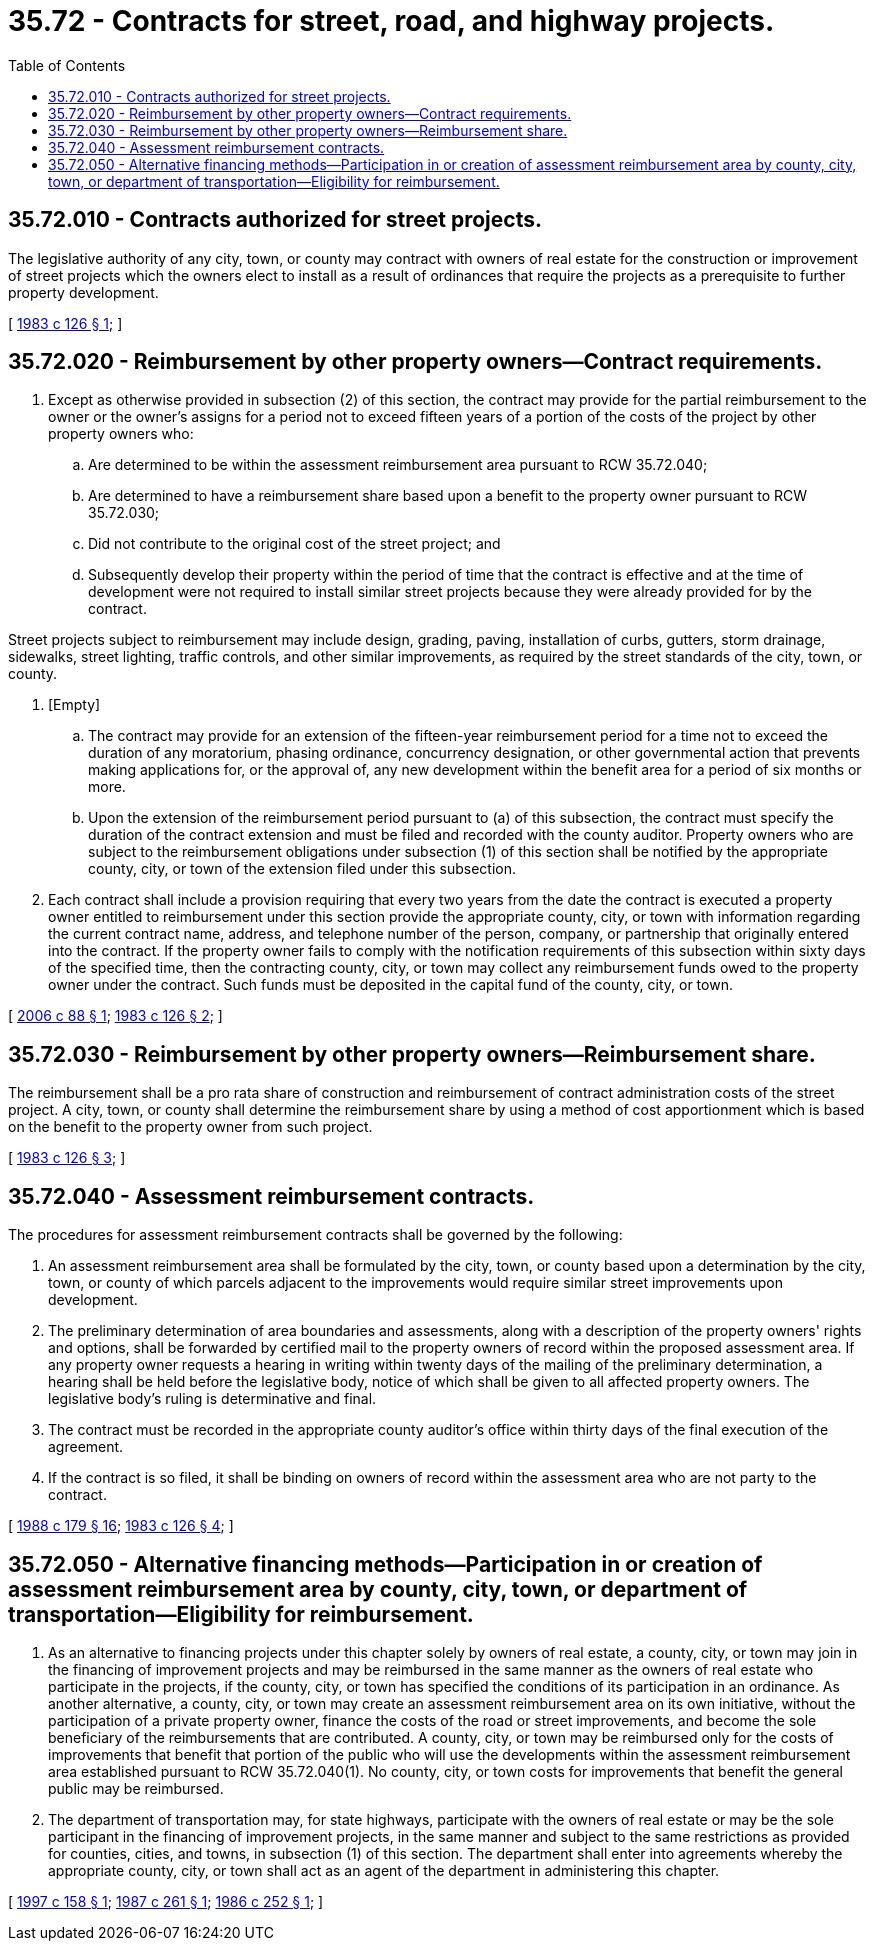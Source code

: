 = 35.72 - Contracts for street, road, and highway projects.
:toc:

== 35.72.010 - Contracts authorized for street projects.
The legislative authority of any city, town, or county may contract with owners of real estate for the construction or improvement of street projects which the owners elect to install as a result of ordinances that require the projects as a prerequisite to further property development.

[ http://leg.wa.gov/CodeReviser/documents/sessionlaw/1983c126.pdf?cite=1983%20c%20126%20§%201[1983 c 126 § 1]; ]

== 35.72.020 - Reimbursement by other property owners—Contract requirements.
. Except as otherwise provided in subsection (2) of this section, the contract may provide for the partial reimbursement to the owner or the owner's assigns for a period not to exceed fifteen years of a portion of the costs of the project by other property owners who:

.. Are determined to be within the assessment reimbursement area pursuant to RCW 35.72.040;

.. Are determined to have a reimbursement share based upon a benefit to the property owner pursuant to RCW 35.72.030;

.. Did not contribute to the original cost of the street project; and

.. Subsequently develop their property within the period of time that the contract is effective and at the time of development were not required to install similar street projects because they were already provided for by the contract.

Street projects subject to reimbursement may include design, grading, paving, installation of curbs, gutters, storm drainage, sidewalks, street lighting, traffic controls, and other similar improvements, as required by the street standards of the city, town, or county.

. [Empty]
.. The contract may provide for an extension of the fifteen-year reimbursement period for a time not to exceed the duration of any moratorium, phasing ordinance, concurrency designation, or other governmental action that prevents making applications for, or the approval of, any new development within the benefit area for a period of six months or more.

.. Upon the extension of the reimbursement period pursuant to (a) of this subsection, the contract must specify the duration of the contract extension and must be filed and recorded with the county auditor. Property owners who are subject to the reimbursement obligations under subsection (1) of this section shall be notified by the appropriate county, city, or town of the extension filed under this subsection.

. Each contract shall include a provision requiring that every two years from the date the contract is executed a property owner entitled to reimbursement under this section provide the appropriate county, city, or town with information regarding the current contract name, address, and telephone number of the person, company, or partnership that originally entered into the contract. If the property owner fails to comply with the notification requirements of this subsection within sixty days of the specified time, then the contracting county, city, or town may collect any reimbursement funds owed to the property owner under the contract. Such funds must be deposited in the capital fund of the county, city, or town.

[ http://lawfilesext.leg.wa.gov/biennium/2005-06/Pdf/Bills/Session%20Laws/House/3192.SL.pdf?cite=2006%20c%2088%20§%201[2006 c 88 § 1]; http://leg.wa.gov/CodeReviser/documents/sessionlaw/1983c126.pdf?cite=1983%20c%20126%20§%202[1983 c 126 § 2]; ]

== 35.72.030 - Reimbursement by other property owners—Reimbursement share.
The reimbursement shall be a pro rata share of construction and reimbursement of contract administration costs of the street project. A city, town, or county shall determine the reimbursement share by using a method of cost apportionment which is based on the benefit to the property owner from such project.

[ http://leg.wa.gov/CodeReviser/documents/sessionlaw/1983c126.pdf?cite=1983%20c%20126%20§%203[1983 c 126 § 3]; ]

== 35.72.040 - Assessment reimbursement contracts.
The procedures for assessment reimbursement contracts shall be governed by the following:

. An assessment reimbursement area shall be formulated by the city, town, or county based upon a determination by the city, town, or county of which parcels adjacent to the improvements would require similar street improvements upon development.

. The preliminary determination of area boundaries and assessments, along with a description of the property owners' rights and options, shall be forwarded by certified mail to the property owners of record within the proposed assessment area. If any property owner requests a hearing in writing within twenty days of the mailing of the preliminary determination, a hearing shall be held before the legislative body, notice of which shall be given to all affected property owners. The legislative body's ruling is determinative and final.

. The contract must be recorded in the appropriate county auditor's office within thirty days of the final execution of the agreement.

. If the contract is so filed, it shall be binding on owners of record within the assessment area who are not party to the contract.

[ http://leg.wa.gov/CodeReviser/documents/sessionlaw/1988c179.pdf?cite=1988%20c%20179%20§%2016[1988 c 179 § 16]; http://leg.wa.gov/CodeReviser/documents/sessionlaw/1983c126.pdf?cite=1983%20c%20126%20§%204[1983 c 126 § 4]; ]

== 35.72.050 - Alternative financing methods—Participation in or creation of assessment reimbursement area by county, city, town, or department of transportation—Eligibility for reimbursement.
. As an alternative to financing projects under this chapter solely by owners of real estate, a county, city, or town may join in the financing of improvement projects and may be reimbursed in the same manner as the owners of real estate who participate in the projects, if the county, city, or town has specified the conditions of its participation in an ordinance. As another alternative, a county, city, or town may create an assessment reimbursement area on its own initiative, without the participation of a private property owner, finance the costs of the road or street improvements, and become the sole beneficiary of the reimbursements that are contributed. A county, city, or town may be reimbursed only for the costs of improvements that benefit that portion of the public who will use the developments within the assessment reimbursement area established pursuant to RCW 35.72.040(1). No county, city, or town costs for improvements that benefit the general public may be reimbursed.

. The department of transportation may, for state highways, participate with the owners of real estate or may be the sole participant in the financing of improvement projects, in the same manner and subject to the same restrictions as provided for counties, cities, and towns, in subsection (1) of this section. The department shall enter into agreements whereby the appropriate county, city, or town shall act as an agent of the department in administering this chapter.

[ http://lawfilesext.leg.wa.gov/biennium/1997-98/Pdf/Bills/Session%20Laws/House/1402-S.SL.pdf?cite=1997%20c%20158%20§%201[1997 c 158 § 1]; http://leg.wa.gov/CodeReviser/documents/sessionlaw/1987c261.pdf?cite=1987%20c%20261%20§%201[1987 c 261 § 1]; http://leg.wa.gov/CodeReviser/documents/sessionlaw/1986c252.pdf?cite=1986%20c%20252%20§%201[1986 c 252 § 1]; ]

